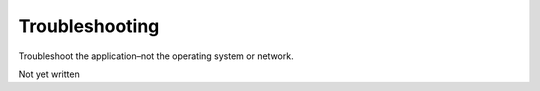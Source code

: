 .. Troubleshooting

Troubleshooting
***************

Troubleshoot the application–not the operating system or network.

Not yet written
